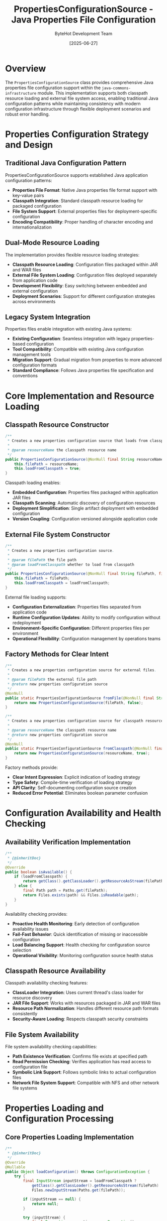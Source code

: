 #+TITLE: PropertiesConfigurationSource - Java Properties File Configuration
#+AUTHOR: ByteHot Development Team
#+DATE: [2025-06-27]

* Overview

The ~PropertiesConfigurationSource~ class provides comprehensive Java properties file configuration support within the ~java-commons-infrastructure~ module. This implementation supports both classpath resource loading and external file system access, enabling traditional Java configuration patterns while maintaining consistency with modern configuration infrastructure through flexible deployment scenarios and robust error handling.

* Properties Configuration Strategy and Design

** Traditional Java Configuration Pattern
PropertiesConfigurationSource supports established Java application configuration patterns:
- **Properties File Format**: Native Java properties file format support with key-value pairs
- **Classpath Integration**: Standard classpath resource loading for packaged configuration
- **File System Support**: External properties files for deployment-specific configuration
- **Encoding Compatibility**: Proper handling of character encoding and internationalization

** Dual-Mode Resource Loading
The implementation provides flexible resource loading strategies:
- **Classpath Resource Loading**: Configuration files packaged within JAR and WAR files
- **External File System Loading**: Configuration files deployed separately from application code
- **Development Flexibility**: Easy switching between embedded and external configuration
- **Deployment Scenarios**: Support for different configuration strategies across environments

** Legacy System Integration
Properties files enable integration with existing Java systems:
- **Existing Configuration**: Seamless integration with legacy properties-based configuration
- **Tool Compatibility**: Compatible with existing Java configuration management tools
- **Migration Support**: Gradual migration from properties to more advanced configuration formats
- **Standard Compliance**: Follows Java properties file specification and conventions

* Core Implementation and Resource Loading

** Classpath Resource Constructor
#+BEGIN_SRC java :tangle ../java-commons-infrastructure/src/main/java/org/acmsl/commons/infrastructure/config/PropertiesConfigurationSource.java
/**
 * Creates a new properties configuration source that loads from classpath.
 * 
 * @param resourceName the classpath resource name
 */
public PropertiesConfigurationSource(@NonNull final String resourceName) {
    this.filePath = resourceName;
    this.loadFromClasspath = true;
}
#+END_SRC

Classpath loading enables:
- **Embedded Configuration**: Properties files packaged within application JAR files
- **Classpath Scanning**: Automatic discovery of configuration resources
- **Deployment Simplification**: Single artifact deployment with embedded configuration
- **Version Coupling**: Configuration versioned alongside application code

** External File System Constructor
#+BEGIN_SRC java :tangle ../java-commons-infrastructure/src/main/java/org/acmsl/commons/infrastructure/config/PropertiesConfigurationSource.java
/**
 * Creates a new properties configuration source.
 * 
 * @param filePath the file path
 * @param loadFromClasspath whether to load from classpath
 */
public PropertiesConfigurationSource(@NonNull final String filePath, final boolean loadFromClasspath) {
    this.filePath = filePath;
    this.loadFromClasspath = loadFromClasspath;
}
#+END_SRC

External file loading supports:
- **Configuration Externalization**: Properties files separated from application code
- **Runtime Configuration Updates**: Ability to modify configuration without redeployment
- **Environment-Specific Configuration**: Different properties files per environment
- **Operational Flexibility**: Configuration management by operations teams

** Factory Methods for Clear Intent
#+BEGIN_SRC java :tangle ../java-commons-infrastructure/src/main/java/org/acmsl/commons/infrastructure/config/PropertiesConfigurationSource.java
/**
 * Creates a new properties configuration source for external files.
 * 
 * @param filePath the external file path
 * @return new properties configuration source
 */
@NonNull
public static PropertiesConfigurationSource fromFile(@NonNull final String filePath) {
    return new PropertiesConfigurationSource(filePath, false);
}

/**
 * Creates a new properties configuration source for classpath resources.
 * 
 * @param resourceName the classpath resource name
 * @return new properties configuration source
 */
@NonNull
public static PropertiesConfigurationSource fromClasspath(@NonNull final String resourceName) {
    return new PropertiesConfigurationSource(resourceName, true);
}
#+END_SRC

Factory methods provide:
- **Clear Intent Expression**: Explicit indication of loading strategy
- **Type Safety**: Compile-time verification of loading strategy
- **API Clarity**: Self-documenting configuration source creation
- **Reduced Error Potential**: Eliminates boolean parameter confusion

* Configuration Availability and Health Checking

** Availability Verification Implementation
#+BEGIN_SRC java :tangle ../java-commons-infrastructure/src/main/java/org/acmsl/commons/infrastructure/config/PropertiesConfigurationSource.java
/**
 * {@inheritDoc}
 */
@Override
public boolean isAvailable() {
    if (loadFromClasspath) {
        return getClass().getClassLoader().getResourceAsStream(filePath) != null;
    } else {
        final Path path = Paths.get(filePath);
        return Files.exists(path) && Files.isReadable(path);
    }
}
#+END_SRC

Availability checking provides:
- **Proactive Health Monitoring**: Early detection of configuration availability issues
- **Fail-Fast Behavior**: Quick identification of missing or inaccessible configuration
- **Load Balancing Support**: Health checking for configuration source selection
- **Operational Visibility**: Monitoring configuration source health status

** Classpath Resource Availability
Classpath availability checking features:
- **ClassLoader Integration**: Uses current thread's class loader for resource discovery
- **JAR File Support**: Works with resources packaged in JAR and WAR files
- **Resource Path Normalization**: Handles different resource path formats consistently
- **Security-Aware Loading**: Respects classpath security constraints

** File System Availability
File system availability checking capabilities:
- **Path Existence Verification**: Confirms file exists at specified path
- **Read Permission Checking**: Verifies application has read access to configuration file
- **Symbolic Link Support**: Follows symbolic links to actual configuration files
- **Network File System Support**: Compatible with NFS and other network file systems

* Properties Loading and Configuration Processing

** Core Properties Loading Implementation
#+BEGIN_SRC java :tangle ../java-commons-infrastructure/src/main/java/org/acmsl/commons/infrastructure/config/PropertiesConfigurationSource.java
/**
 * {@inheritDoc}
 */
@Override
@Nullable
public Object loadConfiguration() throws ConfigurationException {
    try {
        final InputStream inputStream = loadFromClasspath ?
            getClass().getClassLoader().getResourceAsStream(filePath) :
            Files.newInputStream(Paths.get(filePath));

        if (inputStream == null) {
            return null;
        }

        try (inputStream) {
            final Properties properties = new Properties();
            properties.load(inputStream);
            
            // Convert properties to map for consistent handling
            final Map<String, Object> configurationMap = new HashMap<>();
            properties.stringPropertyNames().forEach(key -> 
                configurationMap.put(key, properties.getProperty(key)));
            
            return configurationMap.isEmpty() ? null : configurationMap;
        }
    } catch (final Exception e) {
        throw new ConfigurationException("Failed to load properties configuration from: " + filePath, e);
    }
}
#+END_SRC

Configuration loading features:
- **Resource Management**: Automatic input stream cleanup using try-with-resources
- **Null Safety**: Proper handling of missing resources returning null
- **Map Conversion**: Converts properties to standard Map<String, Object> format for consistency
- **Exception Handling**: Comprehensive error handling with context information

** Properties Format Support
The implementation supports complete Java properties file features:
- **Standard Key-Value Pairs**: Traditional Java properties key=value format
- **Unicode Escape Sequences**: Support for Unicode characters in properties files
- **Multi-line Values**: Properties values spanning multiple lines with continuation characters
- **Comment Support**: Both # and ! style comments for documentation
- **Whitespace Handling**: Proper handling of leading and trailing whitespace

* Advanced Properties Configuration Patterns

** Environment-Specific Properties Loading
Support for environment-specific properties files:

#+begin_src java
public class EnvironmentAwarePropertiesConfigurationSource extends PropertiesConfigurationSource {
    private final String environment;
    
    public EnvironmentAwarePropertiesConfigurationSource(String baseFileName, String environment) {
        super(buildEnvironmentSpecificFileName(baseFileName, environment));
        this.environment = environment;
    }
    
    private static String buildEnvironmentSpecificFileName(String baseFileName, String environment) {
        // Transform application.properties to application-dev.properties for dev environment
        String baseName = baseFileName.replaceFirst("\\.[^.]+$", "");
        String extension = baseFileName.substring(baseFileName.lastIndexOf('.'));
        return baseName + "-" + environment + extension;
    }
    
    @Override
    public Object loadConfiguration() throws ConfigurationException {
        try {
            // Try environment-specific properties first
            Object envConfig = super.loadConfiguration();
            if (envConfig != null) {
                return envConfig;
            }
            
            // Fall back to base properties
            PropertiesConfigurationSource baseSource = PropertiesConfigurationSource.fromClasspath(
                getBaseFileName());
            return baseSource.loadConfiguration();
            
        } catch (ConfigurationException e) {
            throw new ConfigurationException(
                "Failed to load environment-specific properties for environment: " + environment, e);
        }
    }
    
    @Override
    public String getDescription() {
        return "Environment-specific Properties (" + environment + "): " + getFilePath();
    }
}
#+end_src

** Profile-Based Properties Configuration
Support for Spring-style profile-based properties:

#+begin_src java
public class ProfileBasedPropertiesConfigurationSource extends PropertiesConfigurationSource {
    private final List<String> activeProfiles;
    
    public ProfileBasedPropertiesConfigurationSource(String baseFileName, List<String> profiles) {
        super(baseFileName);
        this.activeProfiles = profiles;
    }
    
    @Override
    public Object loadConfiguration() throws ConfigurationException {
        try {
            Map<String, Object> mergedConfig = new HashMap<>();
            
            // Load base properties first
            Object baseConfig = super.loadConfiguration();
            if (baseConfig instanceof Map) {
                mergedConfig.putAll((Map<String, Object>) baseConfig);
            }
            
            // Load and merge profile-specific properties
            for (String profile : activeProfiles) {
                String profileFileName = buildProfileFileName(getFilePath(), profile);
                PropertiesConfigurationSource profileSource = 
                    PropertiesConfigurationSource.fromClasspath(profileFileName);
                
                if (profileSource.isAvailable()) {
                    Object profileConfig = profileSource.loadConfiguration();
                    if (profileConfig instanceof Map) {
                        mergedConfig.putAll((Map<String, Object>) profileConfig);
                    }
                }
            }
            
            return mergedConfig.isEmpty() ? null : mergedConfig;
            
        } catch (Exception e) {
            throw new ConfigurationException(
                "Failed to load profile-based properties for profiles: " + activeProfiles, e);
        }
    }
    
    private String buildProfileFileName(String baseFileName, String profile) {
        String baseName = baseFileName.replaceFirst("\\.[^.]+$", "");
        String extension = baseFileName.substring(baseFileName.lastIndexOf('.'));
        return baseName + "-" + profile + extension;
    }
}
#+end_src

** Properties Interpolation and Variable Substitution
Enhanced properties with variable substitution:

#+begin_src java
public class InterpolatingPropertiesConfigurationSource extends PropertiesConfigurationSource {
    private final Map<String, String> substitutionVariables;
    
    public InterpolatingPropertiesConfigurationSource(String filePath, Map<String, String> variables) {
        super(filePath);
        this.substitutionVariables = variables;
    }
    
    @Override
    public Object loadConfiguration() throws ConfigurationException {
        Map<String, Object> config = (Map<String, Object>) super.loadConfiguration();
        if (config == null) {
            return null;
        }
        
        return interpolateVariables(config);
    }
    
    private Map<String, Object> interpolateVariables(Map<String, Object> config) {
        Map<String, Object> interpolated = new HashMap<>();
        
        for (Map.Entry<String, Object> entry : config.entrySet()) {
            String key = entry.getKey();
            String value = (String) entry.getValue();
            
            String interpolatedValue = interpolateValue(value);
            interpolated.put(key, interpolatedValue);
        }
        
        return interpolated;
    }
    
    private String interpolateValue(String value) {
        String result = value;
        
        // Replace ${variable} patterns
        Pattern pattern = Pattern.compile("\\$\\{([^}]+)\\}");
        Matcher matcher = pattern.matcher(result);
        
        while (matcher.find()) {
            String variableName = matcher.group(1);
            String replacement = substitutionVariables.get(variableName);
            
            if (replacement != null) {
                result = result.replace(matcher.group(0), replacement);
            } else {
                // Try environment variables as fallback
                replacement = System.getenv(variableName);
                if (replacement != null) {
                    result = result.replace(matcher.group(0), replacement);
                } else {
                    // Try system properties as fallback
                    replacement = System.getProperty(variableName);
                    if (replacement != null) {
                        result = result.replace(matcher.group(0), replacement);
                    }
                }
            }
        }
        
        return result;
    }
}
#+end_src

** Type-Safe Properties Loading
Enhanced properties loading with type conversion:

#+begin_src java
public class TypedPropertiesConfigurationSource extends PropertiesConfigurationSource {
    private final Map<String, Class<?>> propertyTypes;
    
    public TypedPropertiesConfigurationSource(String filePath, Map<String, Class<?>> types) {
        super(filePath);
        this.propertyTypes = types;
    }
    
    @Override
    public Object loadConfiguration() throws ConfigurationException {
        Map<String, Object> baseConfig = (Map<String, Object>) super.loadConfiguration();
        if (baseConfig == null) {
            return null;
        }
        
        return convertToTypedConfiguration(baseConfig);
    }
    
    private Map<String, Object> convertToTypedConfiguration(Map<String, Object> config) 
        throws ConfigurationException {
        Map<String, Object> typedConfig = new HashMap<>();
        
        for (Map.Entry<String, Object> entry : config.entrySet()) {
            String key = entry.getKey();
            String stringValue = (String) entry.getValue();
            
            Class<?> expectedType = propertyTypes.get(key);
            if (expectedType != null) {
                Object typedValue = convertPropertyValue(stringValue, expectedType);
                typedConfig.put(key, typedValue);
            } else {
                typedConfig.put(key, stringValue);
            }
        }
        
        return typedConfig;
    }
    
    private Object convertPropertyValue(String value, Class<?> targetType) throws ConfigurationException {
        try {
            if (targetType == Boolean.class || targetType == boolean.class) {
                return Boolean.parseBoolean(value);
            } else if (targetType == Integer.class || targetType == int.class) {
                return Integer.parseInt(value);
            } else if (targetType == Long.class || targetType == long.class) {
                return Long.parseLong(value);
            } else if (targetType == Double.class || targetType == double.class) {
                return Double.parseDouble(value);
            } else if (targetType == String.class) {
                return value;
            } else if (targetType == List.class) {
                return Arrays.asList(value.split(","));
            } else if (targetType.isEnum()) {
                return Enum.valueOf((Class<Enum>) targetType, value.toUpperCase());
            } else {
                throw new ConfigurationException("Unsupported property type: " + targetType);
            }
        } catch (NumberFormatException | IllegalArgumentException e) {
            throw new ConfigurationException(
                "Invalid " + targetType.getSimpleName() + " value for property: " + value, e);
        }
    }
}
#+end_src

* Integration Examples and Usage Patterns

** Basic Properties Configuration Loading
Simple properties configuration source usage:

#+begin_src java
// Load from classpath
ConfigurationSource propsClasspath = PropertiesConfigurationSource.fromClasspath("application.properties");

if (propsClasspath.isAvailable()) {
    try {
        Object config = propsClasspath.loadConfiguration();
        if (config instanceof Map) {
            Map<String, Object> configMap = (Map<String, Object>) config;
            String appName = (String) configMap.get("application.name");
            String dbUrl = (String) configMap.get("database.url");
            System.out.println("Application: " + appName + ", Database: " + dbUrl);
        }
    } catch (ConfigurationException e) {
        logger.error("Failed to load properties configuration", e);
    }
}

// Load from external file
ConfigurationSource propsFile = PropertiesConfigurationSource.fromFile("/etc/myapp/config.properties");
#+end_src

** Integration with BaseConfigurationAdapter
Properties configuration source in hierarchical configuration loading:

#+begin_src java
public class ApplicationConfigurationAdapter 
    extends BaseConfigurationAdapter<ApplicationConfig> {
    
    @Override
    protected List<ConfigurationSource> getProjectSpecificSources() {
        return Arrays.asList(
            // Highest priority: External environment-specific properties
            PropertiesConfigurationSource.fromFile("/etc/myapp/application-" + getEnvironment() + ".properties"),
            
            // Medium priority: External general properties
            PropertiesConfigurationSource.fromFile("/etc/myapp/application.properties"),
            
            // Lower priority: Packaged environment-specific properties
            PropertiesConfigurationSource.fromClasspath("application-" + getEnvironment() + ".properties"),
            
            // Lowest priority: Packaged default properties
            PropertiesConfigurationSource.fromClasspath("application.properties")
        );
    }
    
    @Override
    protected ApplicationConfig transformConfiguration(Object rawConfiguration) {
        if (rawConfiguration instanceof Map) {
            return ApplicationConfigMapper.fromMap((Map<String, Object>) rawConfiguration);
        }
        throw new IllegalArgumentException("Expected Map configuration, got: " + 
            rawConfiguration.getClass());
    }
    
    @Override
    protected ApplicationConfig createDefaultConfiguration() {
        return ApplicationConfig.builder()
            .withName("Default Application")
            .withPort(8080)
            .withDatabaseUrl("jdbc:h2:mem:testdb")
            .build();
    }
}
#+end_src

** Legacy System Migration
Gradual migration from legacy properties to modern configuration:

#+begin_src java
public class LegacyPropertiesMigrationAdapter extends BaseConfigurationAdapter<ModernConfig> {
    
    @Override
    protected List<ConfigurationSource> getProjectSpecificSources() {
        return Arrays.asList(
            // Modern YAML configuration (preferred)
            YamlConfigurationSource.fromClasspath("application.yml"),
            
            // Legacy properties configuration (fallback)
            PropertiesConfigurationSource.fromClasspath("legacy-config.properties"),
            
            // System properties configuration (compatibility)
            new LegacySystemPropertiesAdapter()
        );
    }
    
    @Override
    protected ModernConfig transformConfiguration(Object rawConfiguration) {
        if (rawConfiguration instanceof Map) {
            Map<String, Object> configMap = (Map<String, Object>) rawConfiguration;
            
            // Transform legacy property names to modern configuration
            return ModernConfigMapper.fromLegacyMap(transformLegacyKeys(configMap));
        }
        throw new IllegalArgumentException("Expected Map configuration");
    }
    
    private Map<String, Object> transformLegacyKeys(Map<String, Object> legacyConfig) {
        Map<String, Object> modernConfig = new HashMap<>();
        
        // Transform legacy property names
        transformProperty(legacyConfig, modernConfig, "db.url", "database.url");
        transformProperty(legacyConfig, modernConfig, "db.user", "database.username");
        transformProperty(legacyConfig, modernConfig, "db.pass", "database.password");
        transformProperty(legacyConfig, modernConfig, "server.port", "application.port");
        
        // Copy other properties as-is
        legacyConfig.entrySet().stream()
            .filter(entry -> !isLegacyKey(entry.getKey()))
            .forEach(entry -> modernConfig.put(entry.getKey(), entry.getValue()));
        
        return modernConfig;
    }
    
    private void transformProperty(Map<String, Object> source, Map<String, Object> target, 
                                 String oldKey, String newKey) {
        if (source.containsKey(oldKey)) {
            target.put(newKey, source.get(oldKey));
        }
    }
    
    private boolean isLegacyKey(String key) {
        return key.startsWith("db.") || key.equals("server.port");
    }
}
#+end_src

** Properties File Examples
Standard Java properties file formats:

#+begin_src properties
# application.properties - Basic configuration
application.name=ByteHot Application
application.version=1.0.0
application.port=8080

# Database configuration
database.url=jdbc:postgresql://localhost:5432/bytehot
database.username=bytehot_user
database.password=${DB_PASSWORD}
database.pool.min-size=5
database.pool.max-size=20
database.pool.timeout=30000

# Logging configuration
logging.level=INFO
logging.file.name=logs/application.log
logging.file.max-size=100MB
logging.file.max-history=10

# Feature flags
features.cache.enabled=true
features.metrics.enabled=true
features.security.enabled=true

# Multi-line property example
help.message=This is a multi-line help message \
that spans several lines and provides \
detailed information about the application.

# List property (comma-separated)
allowed.hosts=localhost,127.0.0.1,app.example.com
#+end_src

* Performance Optimization and Caching

** Caching Properties Configuration
Properties parsing can be expensive for large files; caching helps:

#+begin_src java
public class CachedPropertiesConfigurationSource extends PropertiesConfigurationSource {
    private final Cache<String, Object> configurationCache;
    private final Duration cacheExpiration;
    
    public CachedPropertiesConfigurationSource(String filePath, Duration cacheExpiration) {
        super(filePath);
        this.cacheExpiration = cacheExpiration;
        this.configurationCache = Caffeine.newBuilder()
            .maximumSize(100)
            .expireAfterWrite(cacheExpiration)
            .build();
    }
    
    @Override
    public Object loadConfiguration() throws ConfigurationException {
        String cacheKey = getFilePath() + ":" + getLastModifiedTime();
        
        try {
            return configurationCache.get(cacheKey, key -> {
                try {
                    return CachedPropertiesConfigurationSource.super.loadConfiguration();
                } catch (ConfigurationException e) {
                    throw new RuntimeException(e);
                }
            });
        } catch (RuntimeException e) {
            if (e.getCause() instanceof ConfigurationException) {
                throw (ConfigurationException) e.getCause();
            }
            throw new ConfigurationException("Cache loading error", e);
        }
    }
    
    private long getLastModifiedTime() {
        try {
            if (isLoadFromClasspath()) {
                // For classpath resources, use a fixed timestamp or JAR modification time
                return System.currentTimeMillis();
            } else {
                return Files.getLastModifiedTime(Paths.get(getFilePath())).toMillis();
            }
        } catch (IOException e) {
            return System.currentTimeMillis();
        }
    }
}
#+end_src

** Memory-Efficient Properties Loading
For large properties files, memory-efficient loading:

#+begin_src java
public class StreamingPropertiesConfigurationSource extends PropertiesConfigurationSource {
    
    public Stream<Map.Entry<String, String>> loadConfigurationStream() throws ConfigurationException {
        try {
            InputStream inputStream = getInputStream();
            if (inputStream == null) {
                return Stream.empty();
            }
            
            Properties properties = new Properties();
            properties.load(inputStream);
            
            return properties.stringPropertyNames().stream()
                .map(key -> new AbstractMap.SimpleEntry<>(key, properties.getProperty(key)))
                .onClose(() -> {
                    try {
                        inputStream.close();
                    } catch (IOException e) {
                        logger.warn("Error closing properties input stream", e);
                    }
                });
                
        } catch (Exception e) {
            throw new ConfigurationException("Failed to create properties configuration stream", e);
        }
    }
}
#+end_src

The PropertiesConfigurationSource provides comprehensive Java properties file configuration loading capabilities with robust error handling, flexible resource loading strategies, and seamless integration with modern configuration infrastructure, enabling traditional Java configuration patterns within contemporary application architectures.